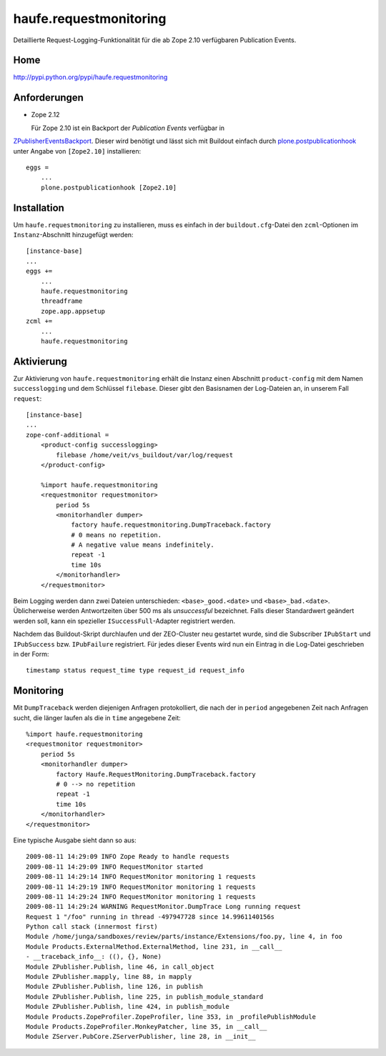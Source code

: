=======================
haufe.requestmonitoring
=======================

Detaillierte Request-Logging-Funktionalität für die ab Zope 2.10 verfügbaren Publication Events.

Home
====

http://pypi.python.org/pypi/haufe.requestmonitoring

Anforderungen
=============

- Zope 2.12

  Für Zope 2.10 ist ein Backport der *Publication Events* verfügbar in
`ZPublisherEventsBackport`_. Dieser wird benötigt und lässt sich mit
Buildout einfach durch `plone.postpublicationhook`_ unter Angabe von
``[Zope2.10]`` installieren::

    eggs =
        ...
        plone.postpublicationhook [Zope2.10]

.. _`ZPublisherEventsBackport`: http://pypi.python.org/pypi/ZPublisherEventsBackport
.. _`plone.postpublicationhook`: http://pypi.python.org/pypi/plone.postpublicationhook/

Installation
============

Um ``haufe.requestmonitoring`` zu installieren, muss es einfach in der
``buildout.cfg``-Datei den ``zcml``-Optionen im  ``Instanz``-Abschnitt
hinzugefügt werden::

    [instance-base]
    ...
    eggs +=
        ...
        haufe.requestmonitoring
        threadframe
        zope.app.appsetup
    zcml +=
        ...
        haufe.requestmonitoring

Aktivierung
===========

Zur Aktivierung von ``haufe.requestmonitoring`` erhält die Instanz einen Abschnitt ``product-config`` mit dem Namen ``successlogging`` und dem Schlüssel ``filebase``. Dieser gibt den Basisnamen der Log-Dateien an, in unserem Fall ``request``::

    [instance-base]
    ...
    zope-conf-additional =
        <product-config successlogging>
            filebase /home/veit/vs_buildout/var/log/request
        </product-config>

        %import haufe.requestmonitoring
        <requestmonitor requestmonitor>
            period 5s
            <monitorhandler dumper>
                factory haufe.requestmonitoring.DumpTraceback.factory
                # 0 means no repetition.
                # A negative value means indefinitely.
                repeat -1
                time 10s
            </monitorhandler>
        </requestmonitor>

Beim Logging werden dann zwei Dateien unterschieden: ``<base>_good.<date>``
und ``<base>_bad.<date>``. Üblicherweise werden Antwortzeiten über 500 ms
als `unsuccessful` bezeichnet. Falls dieser Standardwert geändert werden
soll, kann ein spezieller ``ISuccessFull``-Adapter registriert werden.

Nachdem das Buildout-Skript durchlaufen und der ZEO-Cluster neu gestartet
wurde, sind die Subscriber ``IPubStart`` und ``IPubSuccess`` bzw.
``IPubFailure`` registriert. Für jedes dieser Events wird nun ein Eintrag
in die Log-Datei geschrieben in der Form::

    timestamp status request_time type request_id request_info

Monitoring
==========

Mit ``DumpTraceback`` werden diejenigen Anfragen protokolliert, die nach
der in ``period`` angegebenen Zeit nach Anfragen sucht, die länger laufen
als die in ``time`` angegebene Zeit::

    %import haufe.requestmonitoring
    <requestmonitor requestmonitor>
        period 5s
        <monitorhandler dumper>
            factory Haufe.RequestMonitoring.DumpTraceback.factory
            # 0 --> no repetition
            repeat -1
            time 10s
        </monitorhandler>
    </requestmonitor>

Eine typische Ausgabe sieht dann so aus::

    2009-08-11 14:29:09 INFO Zope Ready to handle requests
    2009-08-11 14:29:09 INFO RequestMonitor started
    2009-08-11 14:29:14 INFO RequestMonitor monitoring 1 requests
    2009-08-11 14:29:19 INFO RequestMonitor monitoring 1 requests
    2009-08-11 14:29:24 INFO RequestMonitor monitoring 1 requests
    2009-08-11 14:29:24 WARNING RequestMonitor.DumpTrace Long running request
    Request 1 "/foo" running in thread -497947728 since 14.9961140156s
    Python call stack (innermost first)
    Module /home/junga/sandboxes/review/parts/instance/Extensions/foo.py, line 4, in foo
    Module Products.ExternalMethod.ExternalMethod, line 231, in __call__
    - __traceback_info__: ((), {}, None)
    Module ZPublisher.Publish, line 46, in call_object
    Module ZPublisher.mapply, line 88, in mapply
    Module ZPublisher.Publish, line 126, in publish
    Module ZPublisher.Publish, line 225, in publish_module_standard
    Module ZPublisher.Publish, line 424, in publish_module
    Module Products.ZopeProfiler.ZopeProfiler, line 353, in _profilePublishModule
    Module Products.ZopeProfiler.MonkeyPatcher, line 35, in __call__
    Module ZServer.PubCore.ZServerPublisher, line 28, in __init__
